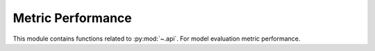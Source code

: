 ..
  https://devguide.python.org/documentation/markup/#sections
  https://www.sphinx-doc.org/en/master/usage/restructuredtext/basics.html#sections
  # with overline, for parts    : ######################################################################
  * with overline, for chapters : **********************************************************************
  = for sections                : ======================================================================
  - for subsections             : ----------------------------------------------------------------------
  ^ for subsubsections          : ^^^^^^^^^^^^^^^^^^^^^^^^^^^^^^^^^^^^^^^^^^^^^^^^^^^^^^^^^^^^^^^^^^^^^^
  " for paragraphs              : """"""""""""""""""""""""""""""""""""""""""""""""""""""""""""""""""""""

.. # https://rsted.info.ucl.ac.be/
.. # https://www.sphinx-doc.org/en/master/usage/restructuredtext/directives.html#paragraph-level-markup
.. # https://www.sphinx-doc.org/en/master/usage/restructuredtext/basics.html#footnotes
.. # https://documatt.com/restructuredtext-reference/element/admonition.html
.. # attention, caution, danger, error, hint, important, note, tip, warning, admonition, seealso
.. # versionadded, versionchanged, deprecated, versionremoved, rubric, centered, hlist

.. _api-index:
======================================================================
Metric Performance
======================================================================

This module contains functions related to :py:mod:`~.api`.
For model evaluation metric performance.

.. grid:: 1 1 2 2

    .. grid-item-card::
        :padding: 2

        **decomposition**
        ^^^
        .. toctree::
            :maxdepth: 2

            decomposition.rst

    .. grid-item-card::
        :padding: 2

        **estimators**
        ^^^
        .. toctree::
            :maxdepth: 2

            estimators.rst

    .. grid-item-card::
        :padding: 2

        **metrics**
        ^^^
        .. toctree::
            :maxdepth: 2

            metrics.rst
